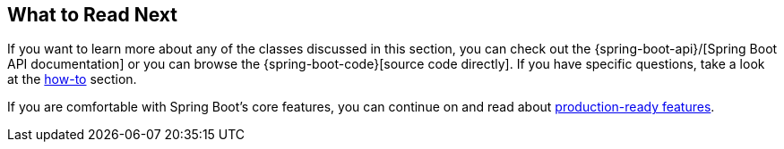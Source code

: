 [[features.whats-next]]
== What to Read Next
If you want to learn more about any of the classes discussed in this section, you can check out the {spring-boot-api}/[Spring Boot API documentation] or you can browse the {spring-boot-code}[source code directly].
If you have specific questions, take a look at the <<howto#howto, how-to>> section.

If you are comfortable with Spring Boot's core features, you can continue on and read about <<actuator#actuator, production-ready features>>.
